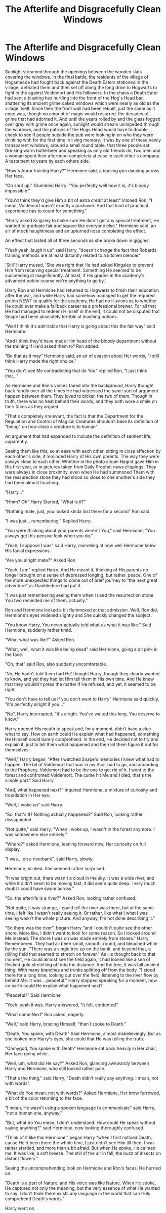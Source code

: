 #+TITLE: The Afterlife and Disgracefully Clean Windows

* The Afterlife and Disgracefully Clean Windows
:PROPERTIES:
:Score: 18
:DateUnix: 1562387608.0
:DateShort: 2019-Jul-06
:END:
Sunlight streamed through the openings between the wooden slats covering the windows. In the final battle, the residents of the village of Hogsmeade had fought back against the Death Eaters stationed in the village, defeated them and then set off along the long drive to Hogwarts to fight in the against Voldemort and His followers. In the chaos a Death Eater had sent a blasting hex hurtling into the front of the Hog's Head bar, shattering its ancient grime caked windows which were nearly as old as the village itself. Since then the front wall had been rebuilt, just the same as it once was, though no amount of magic would resurrect the decades of grime that had adorned it. And until the years rolled by and the glass fogged over grey with grime once again, sunlight would stream unimpeded through the windows, and the patrons of the Hogs Head would have to double check to see if people outside the pub were looking in on who they were drinking with for the first time in living memory. It was by one of these newly transparent windows, around a small round table, that three people sat. Drinking warm butterbeer and speaking as only old friends do, two men and a woman spent their afternoon completely at ease in each other's company. A testament to years by each others side.

"How's Auror training Harry?" Hermione said, a teasing grin dancing across Her face.

"Oh shut up." Grumbled Harry. "You perfectly well how it is, it's bloody impossible."

"You'd think they'd give Him a bit of extra credit at least" intoned Ron, "I mean, Voldemort wasn't exactly a pushover. And that kind of practical experience has to count for something."

"Harry asked Kingsley to make sure He didn't get any special treatment, He wanted to graduate fair and square like everyone else." Hermione said, an air of mock haughtiness and an upturned nose completing the effect.

An effect that lasted all of three seconds as she broke down in giggles.

"Yeah yeah, laugh it up" said Harry, "doesn't change the fact that Robards training methods are at least distantly related to a kitchen blender"

'Still' Harry mused, 'She was right that He had asked Kingsley to prevent Him from receiving special treatment. Something He seemed to be succeeding at magnificently. At least, if His grades in the academy's advanced potion course we're anything to go by.'

Harry Ron and Hermione had returned to Hogwarts to finish their education after the war, and while Harry had somehow managed to get the required potion NEWT to qualify for the academy, He had no illusions as to whether He could ever make a fallback career as a professional brewer. For all that He had managed to redeem Himself in the end, it could not be disputed that Snape had been absolutely terrible at teaching potions.

"Well I think it's admirable that Harry is going about this the fair way" said Hermione.

"And I think they'd have made Him head of the bloody department without the training if He'd asked them to" Ron added.

"Be that as it may" Hermione said, an air of evasion about Her words, "I still think Harry made the right choice."

"You don't see Me contradicting that do You" replied Ron, "I just think that..."

As Hermione and Ron's voices faded into the background, Harry thought back fondly over all the times He had witnessed the same sort of argument happen between them. They loved to bicker, the two of them. Though in truth, there was no heat behind their words, and they both wore a smile on their faces as they argued.

"That's completely irrelevant, the fact is that the Department for the Regulation and Control of Magical Creatures shouldn't base its definition of "being" on how close a creature is to human"

An argument that had expanded to include the definition of sentient life, apparently.

Seeing them like this, so at ease with each other, sitting in close affection by each other's side, it reminded Harry of His own parents. The way they were always close to each other. Whether in the photo album Hagrid gave Him in His first year, or in pictures taken from Daily Prophet news clippings. They were always in close proximity, even when He had summoned Them with the ressurection stone they had stood so close to one another's side they had been almost touching.

"Harry..."

"Hmm? Oh" Harry Started, "What is it?"

"Nothing mate, just, you looked kinda lost there for a second" Ron said.

"I was just... remembering." Replied Harry.

"You were thinking about your parents weren't You," said Hermione, "You always get this pensive look when you do."

"Yeah, I suppose I was" said Harry, marveling at how well Hermione knew His facial expressions.

"Are you alright mate?" Asked Ron.

"Yeah, I am" replied Harry. And He meant it, thinking of His parents no longer brought on a sense of depressed longing, but rather, peace. One of the more unexpected things to come out of brief journey to "the next great adventure" as Dumbledore had put it.

"I was just remembering seeing them when I used the resurrection stone. You two reminded me of them, actually."

Ron and Hermione looked a bit flummoxed at that admission. Well, Ron did, Hermione's eyes widened slightly and She quickly changed the subject.

"You know Harry, You never actually told what us what it was like." Said Hermione, suddenly rather timid.

"What what was like?" Asked Ron.

"What, well, what it was like being dead" said Hermione, going a bit pink in the face.

"Oh, that" said Ron, also suddenly uncomfortable.

'No, He hadn't told them had He' thought Harry, though they clearly wanted to know, and yet they had let Him tell them in His own time. And He knew that they wouldn't press the matter if He refused, and yet, it seemed to be right.

"You don't have to tell us if you don't want to Harry" Hermione said quickly, "it's perfectly alright if you..."

"No", Harry interrupted, "it's alright. You've waited this long, You deserve to know."

Harry opened His mouth to speak and, for a moment, didn't have a clue what to say. How on earth could He explain what had happened, something He Himself could barely comprehend. In the end, He decided not to try and explain it, just to tell them what happened and then let them figure it out for themselves.

"Well," Harry began, "After I watched Snape's memories I knew what had to happen. The bit of Voldemort that was in my Scar had to go, and according to the Prophecy, Voldemort had to be the one to get rid of it. I went to the forest and confronted Voldemort. The curse hit Me and I died, that's the simple part." Said Harry

"And, what happened next?" Inquired Hermione, a mixture of curiosity and trepidation in Her eye.

"Well, I woke up" said Harry.

"So, that's It? Nothing actually happened?" Said Ron, looking rather dissapointed.

"Not quite," said Harry, "When I woke up, I wasn't in the forest anymore. I was somewhere else entirely."

"Where?" asked Hermione, leaning forward now, Her curiosity on full display.

"I was... on a riverbank", said Harry, slowly.

Hermione, blinked. She seemed rather surprised.

"It was bright out, there wasn't a cloud in the sky. It was a wide river, and while it didn't seem to be moving fast, it did seem quite deep. I very much doubt I could have swum across."

"So, the afterlife is a river?" Asked Ron, looking rather confused.

"Not quite, it was strange, I could tell the river was there, but at the same time, I felt like I wasn't really seeing it. Or rather, like what I what I was seeing wasn't the whole picture. And anyway, I'm not done describing it."

"So there was the river", began Harry "and I couldn't quite see the other shore. More like, I didn't want to look for some reason. So I looked around Me instead. The shore I was on was made entirely from stones." Harry Remembered. They had all been small, smooth, round, and bleached white by the sun. "There was a single tree up on the bank, and beyond that, a rolling field that seemed to stretch on forever." As He thought back to that moment, He could almost see the field again, it had looked like a sea of flecked gold stretching off into the distance. And the tree, it was tall ancient thing. With many branches and trunks splitting off from the body. "I stood there for a long time, looking out over the field, listening to the river flow by behind Me. It was... peaceful." Harry stopped speaking for a moment, how on earth could He explain what happened next?

"Peaceful?" Said Hermione

"Yeah, yeah it was. Harry answered, "It felt, contented".

"What came Next" Ron asked, eagerly.

"Well," said Harry, bracing Himself, "then I spoke to Death."

"Death, You spoke, with Death" Said Hermione, almost disbelievingly. But as she looked into Harry's eyes, she could that He was telling the truth.

"Ohmygod, You spoke with Death" Hermione sat back heavily in Her chair, Her face going white.

"Well, um, what did He say?" Asked Ron, glancing awkwardly between Harry and Hermione, who still looked rather pale.

"That's the thing," said Harry, "Death didn't really say anything. I mean, not with words".

"What do You mean, not with words?" Asked Hermione, Her brow furrowed, a bit of the color returning to her face.

"I mean, He wasn't using a spoken language to communicate" said Harry, "not a human one, anyway."

"But, what do You mean, I don't understand. How could He speak without saying anything?" said Hermione, now looking thoroughly confused.

"Think of it like this Hermione," began Harry "when I first noticed Death, cause He'd been there the whole time, I just didn't see Him till then. I was rather startled, and more than a bit afraid. But when He spoke, He calmed me. It was like, a soft breeze. The still of the air in fall, the buzz of insects on distant flowers."

Seeing the uncomprehending look on Hermione and Ron's faces, He hurried on.

"Death is a part of Nature, and His voice was like Nature. When He spoke, He captured not only the meaning, but the very essence of what He wanted to say. I don't think there exists any language in the world that can truly comprehend Death's words."

Harry went on,

"When Death spoke, it was like the very idea of whatever He was saying was suddenly inside my head. He didn't actually say anything, but he wanted Me to be calm. And suddenly, I could hear birds singing, and feel an ocean breeze on my face, and smell the mountain air.

We spoke like that for awhile, I would ask Him something, and suddenly I would know. The very nature of the Idea would be revealed to Me and I would understand exactly what death was saying without Him speaking a word."

As Harry said this, He could the looks of discomfort on Ron and Hermione's faces shift slowly to those of awe, and wonder.

"Is that how You knew You could come back?" Asked Ron, "Death, told You?"

"Yes", Harry replied, simply.

"And is that how You knew how to beat Voldemort?" Ron asked further.

"Nope," said Harry, "as matter of fact, We didn't discuss Voldemort at all"

"Why not?" Asked Hermione, astonished.

"Because it wasn't for us to speak of." said Harry.

Seeing the confusion on their faces, Harry Elaborated.

"Think of it this way, time, is not a part of Death's domain. So why on earth would death tell You what is going to happen tomorrow? Or even what happened yesterday for that matter. Time is not in Death's domain, so He doesn't speak of it. Advice on how to defeat Voldemort is not part of Death's domain, so it wasn't part of our conversation."

"So then, what is in Death's domain?" Asked Hermione.

"Life", He answered, simply.

Chuckling at the expressions on their faces, Harry explained, "everyone's life is a story, and in that story, Death is Always the final chapter. Death is the final part of Life before moving on, and so Death is perfectly happy to discuss all that came before Him."

"So, you talked about Life?" Asked Ron.

"My life, specifically" Harry Clarified.

"And what did He say?" Asked Hermione

"That it wasn't over, if I didn't want it to be" Harry Amswered, "then, I came back."

"What, just like that?" Asked Ron, seeming rather surprised.

"Just like that." Harry agreed.

"Huh, I would have thought there'd be more to it." Said Ron.

The three of them lapsed into silence, Harry took a sip of His butterbeer, absently noting that it had gone cold.

"Harry... I have one more question" said Hermione, rather timidly.

"What is it?" Asked Harry.

"What does Death, well, what does He look like?" Asked Hermione.

Ron's eyebrows shot up and He turned to face Harry again, evidently also curious.

"Well," Harry Began, rather slowly, "He doesn't."

"What do you mean?" Asked Hermione

"I mean, well, you know how earlier I said that when I looked at the river I didn't think I was seeing everything? It's something like that. When I looked at Him, I could tell that what I was seeing wasn't really what He looked like. Not only that but, well, Death isn't a person. Death is an idea, a concept, a natural law given life. I don't think there is any body that could truly act as an avatar for Death." Said Harry.

"Well, you saw something. What was it?" Hermione asked curiosity bursting from Her voice.

"I saw, a shroud." Said Harry, "like some sort of barrier concealing what Death really is beyond my comprehension and hiding it behind something like a cloak."

"Hang on," said Ron, "A cloak, like, *The Cloak*?"

Harry smiled

"So wait a moment," said Ron, his eyes widening, "but if... then that must mean... no way."

"'No way what' Ron? What am I missing" asked Hermione, looking confused.

"Hermione," Harry began, "I woke up on the side of a treacherous river, whose shores are made of small smooth stones, on whose banks rests a single ancient tree, and over whom Death stands watch adorned in His cloak which conceals Him from those that look upon Him."

"Blimey mate, you met Death in the same place as the Three Bothers." Exclaimed Ron, unnecessarily.

Hermione's jaw dropped. For a moment she said nothing, and then... "But, where's the bridge? If you really did meet Death in the same place as the Peverell brothers, then where's the bridge they built?" Asked Hermione, looking confused.

"In the Department of Mysteries," said Harry.

"Umm, wot?" Said Ron, intelligently.

"Think about it," said Harry, "the river, the shore, the stones, the tree, the endless field, even the cloak. They all seemed to conceal something more."

"It's a metaphor," Said Hermione, Realization dawning across Her face.

"Exactly" said Harry.

"And then,"Hermione continued, "the river, that would be the barrier between life and death. And so, the bridge would be something that crosses that barrier. Something like, like..."

"Like a doorway directly from life into death.", said Harry.

"Like the Veil in the Department of Mysteries" whispered Hermione, astonishment written plainly across both Her and Ron's faces.

"Right in one" said Harry.

"Wow... I mean... wow," said Ron.

"Yeah," said Hermione.

Seeing as Ron and Hermione hadn't moved for quite awhile, Harry checked the watch that Mr and Mrs Weasley had given Him for His seventeenth birthday and discovered, somewhat to His surprise, that it was nearly six o'clock.

"Come on you two," Harry said, standing up. "You can ponder the mysteries of the universe later, Molly is expecting us for dinner, and we'd better get going if We don't want to be late.

"Yeah," said Ron, shaking Himself out of His stupor in anticipation of His Mother's cooking, "let's get going".

.

As Aberforth watched Harry Potter, Ron Weasley, and Hermione Granger leave his pub for the fifth Saturday evening in a row, He pondered what it was that they could have been talking about that was so interesting for them not have noticed the giant orange and purple Weasley's Wizarding Wheeze's parade float that had parked itself just outside the pub's newly clean windows. Although, jusldging by the veritable scream of shock that had sounded as soon as Granger had exited the door, it had not stayed undiscovered for very long.

The End

.

The Afterlife and Disgracefully Clean Windows by Valirys Reinhald.


** Nice story, but the He being capitalized feels kinda wrong, I think that's only supposed to be capitalized if you're talking about a deity like Death or God, not when talking about Harry.
:PROPERTIES:
:Author: 15_Redstones
:Score: 7
:DateUnix: 1562393584.0
:DateShort: 2019-Jul-06
:END:

*** According to every English professor I've ever had, pronouns get capitalized when referring to a specific person. It does kinda feel weird, but I'm pretty sure that it's supposed to be that way.
:PROPERTIES:
:Score: 0
:DateUnix: 1562411513.0
:DateShort: 2019-Jul-06
:END:

**** u wot m8
:PROPERTIES:
:Author: rek-lama
:Score: 10
:DateUnix: 1562413334.0
:DateShort: 2019-Jul-06
:END:


**** I'm not sure where your English professors were from, but the only pronoun that needs capitalization when not beginning a sentence is "I".

Maybe you were thinking of "proper nouns", the words for specific, unique things, like people's names.
:PROPERTIES:
:Author: Rocket151
:Score: 8
:DateUnix: 1562414434.0
:DateShort: 2019-Jul-06
:END:

***** Hmm, possibly. I shall keep that in mind for the future.
:PROPERTIES:
:Score: 0
:DateUnix: 1562416506.0
:DateShort: 2019-Jul-06
:END:
